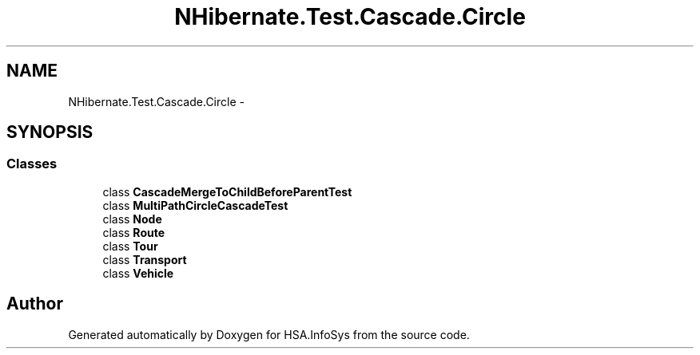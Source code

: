 .TH "NHibernate.Test.Cascade.Circle" 3 "Fri Jul 5 2013" "Version 1.0" "HSA.InfoSys" \" -*- nroff -*-
.ad l
.nh
.SH NAME
NHibernate.Test.Cascade.Circle \- 
.SH SYNOPSIS
.br
.PP
.SS "Classes"

.in +1c
.ti -1c
.RI "class \fBCascadeMergeToChildBeforeParentTest\fP"
.br
.ti -1c
.RI "class \fBMultiPathCircleCascadeTest\fP"
.br
.ti -1c
.RI "class \fBNode\fP"
.br
.ti -1c
.RI "class \fBRoute\fP"
.br
.ti -1c
.RI "class \fBTour\fP"
.br
.ti -1c
.RI "class \fBTransport\fP"
.br
.ti -1c
.RI "class \fBVehicle\fP"
.br
.in -1c
.SH "Author"
.PP 
Generated automatically by Doxygen for HSA\&.InfoSys from the source code\&.

